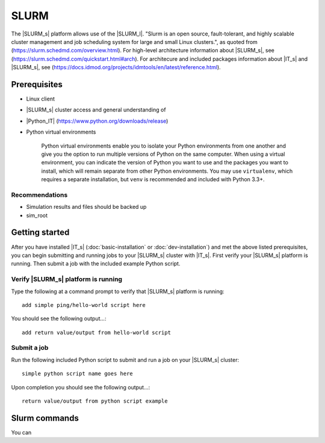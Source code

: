 =====
SLURM
=====
The |SLURM_s| platform allows use of the |SLURM_l|. "Slurm is an open source, fault-tolerant, and highly scalable cluster management and job scheduling system for large and small Linux clusters.", as quoted from (https://slurm.schedmd.com/overview.html). For high-level architecture information about |SLURM_s|, 
see (https://slurm.schedmd.com/quickstart.html#arch). 
For architecure and included packages information about |IT_s| and |SLURM_s|, 
see (https://docs.idmod.org/projects/idmtools/en/latest/reference.html).

.. :doc:`reference` errors out as unknown document when building sphinx local files, not sure why...

Prerequisites
=============
* Linux client

* |SLURM_s| cluster access and general understanding of

* |Python_IT| (https://www.python.org/downloads/release)

* Python virtual environments

    Python virtual environments enable you to isolate your Python environments from one
    another and give you the option to run multiple versions of Python on the same computer. When using a
    virtual environment, you can indicate the version of Python you want to use and the packages you
    want to install, which will remain separate from other Python environments. You may use
    ``virtualenv``, which requires a separate installation, but ``venv`` is recommended and included with Python 3.3+.

Recommendations
````````````````
* Simulation results and files should be backed up

* sim_root 

Getting started
===============
After you have installed |IT_s| (:doc:`basic-installation` or :doc:`dev-installation`) and met the 
above listed prerequisites, you can begin submitting and running jobs to your |SLURM_s| cluster with |IT_s|. 
First verify your |SLURM_s| platform is running. Then submit a job with the included example Python script.

Verify |SLURM_s| platform is running
````````````````````````````````````
Type the following at a command prompt to verify that |SLURM_s| platform is running::

    add simple ping/hello-world script here

You should see the following output...::

    add return value/output from hello-world script

Submit a job
````````````
Run the following included Python script to submit and run a job on your |SLURM_s| cluster::

    simple python script name goes here

Upon completion you should see the following output...::

    return value/output from python script example

Slurm commands
==============
You can 

